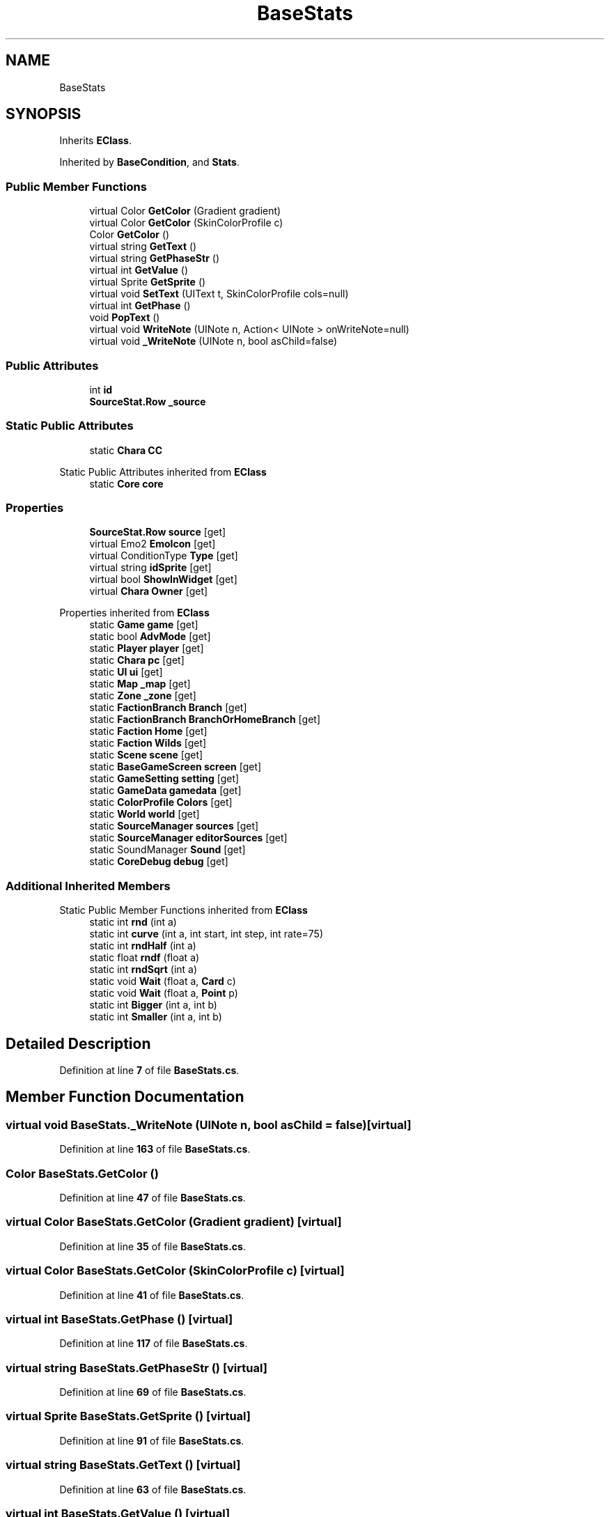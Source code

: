 .TH "BaseStats" 3 "Elin Modding Docs Doc" \" -*- nroff -*-
.ad l
.nh
.SH NAME
BaseStats
.SH SYNOPSIS
.br
.PP
.PP
Inherits \fBEClass\fP\&.
.PP
Inherited by \fBBaseCondition\fP, and \fBStats\fP\&.
.SS "Public Member Functions"

.in +1c
.ti -1c
.RI "virtual Color \fBGetColor\fP (Gradient gradient)"
.br
.ti -1c
.RI "virtual Color \fBGetColor\fP (SkinColorProfile c)"
.br
.ti -1c
.RI "Color \fBGetColor\fP ()"
.br
.ti -1c
.RI "virtual string \fBGetText\fP ()"
.br
.ti -1c
.RI "virtual string \fBGetPhaseStr\fP ()"
.br
.ti -1c
.RI "virtual int \fBGetValue\fP ()"
.br
.ti -1c
.RI "virtual Sprite \fBGetSprite\fP ()"
.br
.ti -1c
.RI "virtual void \fBSetText\fP (UIText t, SkinColorProfile cols=null)"
.br
.ti -1c
.RI "virtual int \fBGetPhase\fP ()"
.br
.ti -1c
.RI "void \fBPopText\fP ()"
.br
.ti -1c
.RI "virtual void \fBWriteNote\fP (UINote n, Action< UINote > onWriteNote=null)"
.br
.ti -1c
.RI "virtual void \fB_WriteNote\fP (UINote n, bool asChild=false)"
.br
.in -1c
.SS "Public Attributes"

.in +1c
.ti -1c
.RI "int \fBid\fP"
.br
.ti -1c
.RI "\fBSourceStat\&.Row\fP \fB_source\fP"
.br
.in -1c
.SS "Static Public Attributes"

.in +1c
.ti -1c
.RI "static \fBChara\fP \fBCC\fP"
.br
.in -1c

Static Public Attributes inherited from \fBEClass\fP
.in +1c
.ti -1c
.RI "static \fBCore\fP \fBcore\fP"
.br
.in -1c
.SS "Properties"

.in +1c
.ti -1c
.RI "\fBSourceStat\&.Row\fP \fBsource\fP\fR [get]\fP"
.br
.ti -1c
.RI "virtual Emo2 \fBEmoIcon\fP\fR [get]\fP"
.br
.ti -1c
.RI "virtual ConditionType \fBType\fP\fR [get]\fP"
.br
.ti -1c
.RI "virtual string \fBidSprite\fP\fR [get]\fP"
.br
.ti -1c
.RI "virtual bool \fBShowInWidget\fP\fR [get]\fP"
.br
.ti -1c
.RI "virtual \fBChara\fP \fBOwner\fP\fR [get]\fP"
.br
.in -1c

Properties inherited from \fBEClass\fP
.in +1c
.ti -1c
.RI "static \fBGame\fP \fBgame\fP\fR [get]\fP"
.br
.ti -1c
.RI "static bool \fBAdvMode\fP\fR [get]\fP"
.br
.ti -1c
.RI "static \fBPlayer\fP \fBplayer\fP\fR [get]\fP"
.br
.ti -1c
.RI "static \fBChara\fP \fBpc\fP\fR [get]\fP"
.br
.ti -1c
.RI "static \fBUI\fP \fBui\fP\fR [get]\fP"
.br
.ti -1c
.RI "static \fBMap\fP \fB_map\fP\fR [get]\fP"
.br
.ti -1c
.RI "static \fBZone\fP \fB_zone\fP\fR [get]\fP"
.br
.ti -1c
.RI "static \fBFactionBranch\fP \fBBranch\fP\fR [get]\fP"
.br
.ti -1c
.RI "static \fBFactionBranch\fP \fBBranchOrHomeBranch\fP\fR [get]\fP"
.br
.ti -1c
.RI "static \fBFaction\fP \fBHome\fP\fR [get]\fP"
.br
.ti -1c
.RI "static \fBFaction\fP \fBWilds\fP\fR [get]\fP"
.br
.ti -1c
.RI "static \fBScene\fP \fBscene\fP\fR [get]\fP"
.br
.ti -1c
.RI "static \fBBaseGameScreen\fP \fBscreen\fP\fR [get]\fP"
.br
.ti -1c
.RI "static \fBGameSetting\fP \fBsetting\fP\fR [get]\fP"
.br
.ti -1c
.RI "static \fBGameData\fP \fBgamedata\fP\fR [get]\fP"
.br
.ti -1c
.RI "static \fBColorProfile\fP \fBColors\fP\fR [get]\fP"
.br
.ti -1c
.RI "static \fBWorld\fP \fBworld\fP\fR [get]\fP"
.br
.ti -1c
.RI "static \fBSourceManager\fP \fBsources\fP\fR [get]\fP"
.br
.ti -1c
.RI "static \fBSourceManager\fP \fBeditorSources\fP\fR [get]\fP"
.br
.ti -1c
.RI "static SoundManager \fBSound\fP\fR [get]\fP"
.br
.ti -1c
.RI "static \fBCoreDebug\fP \fBdebug\fP\fR [get]\fP"
.br
.in -1c
.SS "Additional Inherited Members"


Static Public Member Functions inherited from \fBEClass\fP
.in +1c
.ti -1c
.RI "static int \fBrnd\fP (int a)"
.br
.ti -1c
.RI "static int \fBcurve\fP (int a, int start, int step, int rate=75)"
.br
.ti -1c
.RI "static int \fBrndHalf\fP (int a)"
.br
.ti -1c
.RI "static float \fBrndf\fP (float a)"
.br
.ti -1c
.RI "static int \fBrndSqrt\fP (int a)"
.br
.ti -1c
.RI "static void \fBWait\fP (float a, \fBCard\fP c)"
.br
.ti -1c
.RI "static void \fBWait\fP (float a, \fBPoint\fP p)"
.br
.ti -1c
.RI "static int \fBBigger\fP (int a, int b)"
.br
.ti -1c
.RI "static int \fBSmaller\fP (int a, int b)"
.br
.in -1c
.SH "Detailed Description"
.PP 
Definition at line \fB7\fP of file \fBBaseStats\&.cs\fP\&.
.SH "Member Function Documentation"
.PP 
.SS "virtual void BaseStats\&._WriteNote (UINote n, bool asChild = \fRfalse\fP)\fR [virtual]\fP"

.PP
Definition at line \fB163\fP of file \fBBaseStats\&.cs\fP\&.
.SS "Color BaseStats\&.GetColor ()"

.PP
Definition at line \fB47\fP of file \fBBaseStats\&.cs\fP\&.
.SS "virtual Color BaseStats\&.GetColor (Gradient gradient)\fR [virtual]\fP"

.PP
Definition at line \fB35\fP of file \fBBaseStats\&.cs\fP\&.
.SS "virtual Color BaseStats\&.GetColor (SkinColorProfile c)\fR [virtual]\fP"

.PP
Definition at line \fB41\fP of file \fBBaseStats\&.cs\fP\&.
.SS "virtual int BaseStats\&.GetPhase ()\fR [virtual]\fP"

.PP
Definition at line \fB117\fP of file \fBBaseStats\&.cs\fP\&.
.SS "virtual string BaseStats\&.GetPhaseStr ()\fR [virtual]\fP"

.PP
Definition at line \fB69\fP of file \fBBaseStats\&.cs\fP\&.
.SS "virtual Sprite BaseStats\&.GetSprite ()\fR [virtual]\fP"

.PP
Definition at line \fB91\fP of file \fBBaseStats\&.cs\fP\&.
.SS "virtual string BaseStats\&.GetText ()\fR [virtual]\fP"

.PP
Definition at line \fB63\fP of file \fBBaseStats\&.cs\fP\&.
.SS "virtual int BaseStats\&.GetValue ()\fR [virtual]\fP"

.PP
Definition at line \fB75\fP of file \fBBaseStats\&.cs\fP\&.
.SS "void BaseStats\&.PopText ()"

.PP
Definition at line \fB133\fP of file \fBBaseStats\&.cs\fP\&.
.SS "virtual void BaseStats\&.SetText (UIText t, SkinColorProfile cols = \fRnull\fP)\fR [virtual]\fP"

.PP
Definition at line \fB97\fP of file \fBBaseStats\&.cs\fP\&.
.SS "virtual void BaseStats\&.WriteNote (UINote n, Action< UINote > onWriteNote = \fRnull\fP)\fR [virtual]\fP"

.PP
Definition at line \fB153\fP of file \fBBaseStats\&.cs\fP\&.
.SH "Member Data Documentation"
.PP 
.SS "\fBSourceStat\&.Row\fP BaseStats\&._source"

.PP
Definition at line \fB191\fP of file \fBBaseStats\&.cs\fP\&.
.SS "\fBChara\fP BaseStats\&.CC\fR [static]\fP"

.PP
Definition at line \fB184\fP of file \fBBaseStats\&.cs\fP\&.
.SS "int BaseStats\&.id"

.PP
Definition at line \fB188\fP of file \fBBaseStats\&.cs\fP\&.
.SH "Property Documentation"
.PP 
.SS "virtual Emo2 BaseStats\&.EmoIcon\fR [get]\fP"

.PP
Definition at line \fB26\fP of file \fBBaseStats\&.cs\fP\&.
.SS "virtual string BaseStats\&.idSprite\fR [get]\fP"

.PP
Definition at line \fB82\fP of file \fBBaseStats\&.cs\fP\&.
.SS "virtual \fBChara\fP BaseStats\&.Owner\fR [get]\fP"

.PP
Definition at line \fB124\fP of file \fBBaseStats\&.cs\fP\&.
.SS "virtual bool BaseStats\&.ShowInWidget\fR [get]\fP"

.PP
Definition at line \fB108\fP of file \fBBaseStats\&.cs\fP\&.
.SS "\fBSourceStat\&.Row\fP BaseStats\&.source\fR [get]\fP"

.PP
Definition at line \fB11\fP of file \fBBaseStats\&.cs\fP\&.
.SS "virtual ConditionType BaseStats\&.Type\fR [get]\fP"

.PP
Definition at line \fB54\fP of file \fBBaseStats\&.cs\fP\&.

.SH "Author"
.PP 
Generated automatically by Doxygen for Elin Modding Docs Doc from the source code\&.
